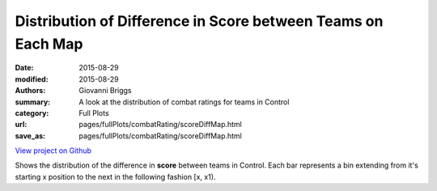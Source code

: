Distribution of Difference in Score between Teams on Each Map
=============================================================

:date: 2015-08-29
:modified: 2015-08-29

:authors: Giovanni Briggs
:summary: A look at the distribution of combat ratings for teams in Control
:category: Full Plots

:url: pages/fullPlots/combatRating/scoreDiffMap.html
:save_as: pages/fullPlots/combatRating/scoreDiffMap.html


`View project on Github <https://github.com/Jalepeno112/DestinyProject/>`_

.. html::
    <div id="scoreDiffMap">
            <svg></svg>
            <script src='javascripts\scoreDiffMap.js'></script>
    </div>


Shows the distribution of the difference in **score** between teams in Control.  Each bar represents a bin extending from it's starting x position to the next in the following fashion [x, x1). 
